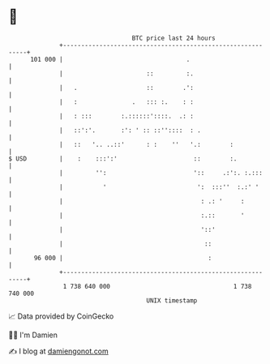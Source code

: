 * 👋

#+begin_example
                                     BTC price last 24 hours                    
                 +------------------------------------------------------------+ 
         101 000 |                                  .                         | 
                 |                       ::         :.                        | 
                 |   .                   ::        .':                        | 
                 |   :               .   ::: :.    : :                        | 
                 |   : :::        :.::::::'::::.  .: :                        | 
                 |   ::':'.       :': ' :: ::''::::  : .                      | 
                 |   ::   '.. ..::'      : :    ''   '.:        :             | 
   $ USD         |    :    :::':'                     ::        :.            | 
                 |         '':                        '::     .:':. :.:::     | 
                 |           '                         ':  :::''  :.:' '      | 
                 |                                      : .: '     :          | 
                 |                                      :.::       '          | 
                 |                                      '::'                  | 
                 |                                       ::                   | 
          96 000 |                                        :                   | 
                 +------------------------------------------------------------+ 
                  1 738 640 000                                  1 738 740 000  
                                         UNIX timestamp                         
#+end_example
📈 Data provided by CoinGecko

🧑‍💻 I'm Damien

✍️ I blog at [[https://www.damiengonot.com][damiengonot.com]]
